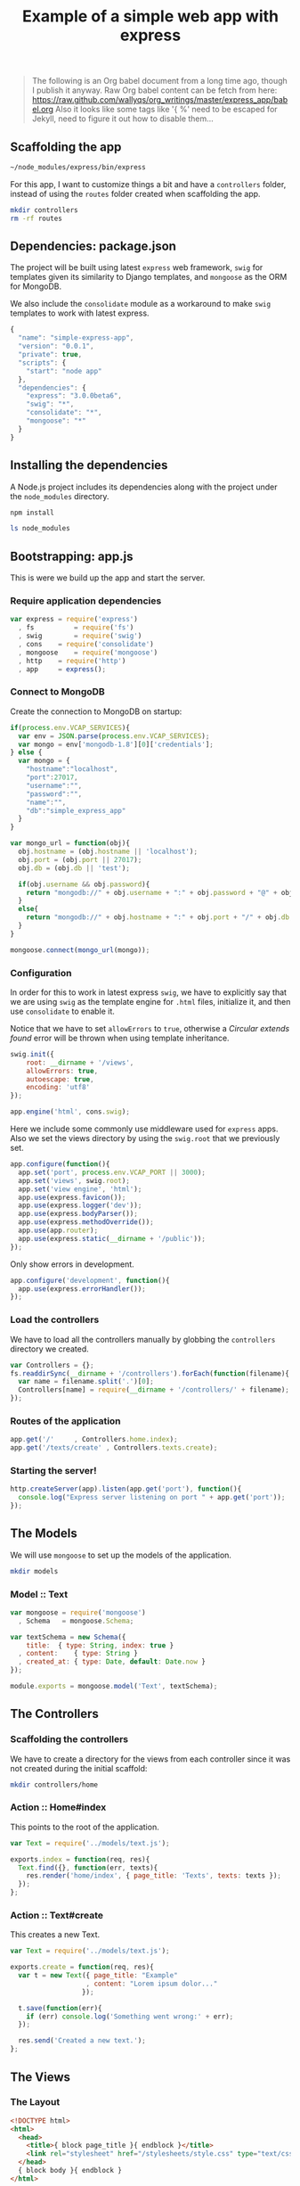 #+title:  Example of a simple web app with express
#+layout:   post
#+category: posts
#+liquid:   false

#+begin_quote
The following is an Org babel document from a long time ago,
though I publish it anyway. Raw Org babel content can be fetch from here:
<https://raw.github.com/wallyqs/org_writings/master/express_app/babel.org>
Also it looks like some tags like '{ %' need to be escaped for Jekyll,
need to figure it out how to disable them...
#+end_quote

# * Building a simple web app with express
** Scaffolding the app

#+BEGIN_SRC sh :results output
~/node_modules/express/bin/express
#+END_SRC

#+RESULTS:
#+BEGIN_EXAMPLE
   create : .
   create : ./package.json
   create : ./app.js
   create : ./public
   create : ./public/javascripts
   create : ./public/images
   create : ./public/stylesheets
   create : ./public/stylesheets/style.css
   create : ./routes
   create : ./routes/index.js
   create : ./views
   create : ./views/layout.jade
   create : ./views/index.jade

   install dependencies:
     $ cd . && npm install

   run the app:
     $ node app
#+END_EXAMPLE

For this app, I want to customize things a bit and have a =controllers= folder,
instead of using the =routes= folder created when scaffolding the app.

#+BEGIN_SRC sh
mkdir controllers
rm -rf routes
#+END_SRC

** Dependencies: package.json

The project will be built using latest =express= web framework,
=swig= for templates given its similarity to Django templates,
and =mongoose= as the ORM for MongoDB.

We also include the =consolidate= module as a workaround to
make =swig= templates to work with latest express.

#+BEGIN_SRC js :tangle package.json
{
  "name": "simple-express-app",
  "version": "0.0.1",
  "private": true,
  "scripts": {
    "start": "node app"
  },
  "dependencies": {
    "express": "3.0.0beta6",
    "swig": "*",
    "consolidate": "*",
    "mongoose": "*"
  }
}
#+END_SRC

** Installing the dependencies

A Node.js project includes its dependencies
along with the project under the =node_modules= directory.

#+BEGIN_SRC sh :results output
npm install
#+END_SRC

#+BEGIN_SRC sh
ls node_modules
#+END_SRC

#+RESULTS:
| consolidate |
| express     |
| mongoose    |
| swig        |

** Bootstrapping: app.js

This is were we build up the app and start the server.

*** Require application dependencies

#+BEGIN_SRC js :tangle app.js
var express	= require('express')
  , fs          = require('fs')
  , swig        = require('swig')
  , cons	= require('consolidate')
  , mongoose	= require('mongoose')
  , http	= require('http')
  , app		= express();
#+END_SRC

*** Connect to MongoDB

Create the connection to MongoDB on startup:

#+BEGIN_SRC js :tangle app.js
if(process.env.VCAP_SERVICES){
  var env = JSON.parse(process.env.VCAP_SERVICES);
  var mongo = env['mongodb-1.8'][0]['credentials'];
} else {
  var mongo = {
    "hostname":"localhost",
    "port":27017,
    "username":"",
    "password":"",
    "name":"",
    "db":"simple_express_app"
  }
}

var mongo_url = function(obj){
  obj.hostname = (obj.hostname || 'localhost');
  obj.port = (obj.port || 27017);
  obj.db = (obj.db || 'test');

  if(obj.username && obj.password){
    return "mongodb://" + obj.username + ":" + obj.password + "@" + obj.hostname + ":" + obj.port + "/" + obj.db;
  }
  else{
    return "mongodb://" + obj.hostname + ":" + obj.port + "/" + obj.db;
  }
}

mongoose.connect(mongo_url(mongo));
#+END_SRC

*** Configuration

In order for this to work in latest express =swig=,
we have to explicitly say that we are using =swig= as
the template engine for =.html= files, initialize it,
and then use =consolidate= to enable it.

Notice that we have to set =allowErrors= to =true=,
otherwise a /Circular extends found/ error will be thrown
when using template inheritance.

#+BEGIN_SRC js :tangle app.js
swig.init({
    root: __dirname + '/views',
    allowErrors: true,
    autoescape: true,
    encoding: 'utf8'
});

app.engine('html', cons.swig);
#+END_SRC

Here we include some commonly use middleware used for =express= apps.
Also we set the views directory by using the =swig.root= that
we previously set.

#+BEGIN_SRC js :tangle app.js
app.configure(function(){
  app.set('port', process.env.VCAP_PORT || 3000);
  app.set('views', swig.root);
  app.set('view engine', 'html');
  app.use(express.favicon());
  app.use(express.logger('dev'));
  app.use(express.bodyParser());
  app.use(express.methodOverride());
  app.use(app.router);
  app.use(express.static(__dirname + '/public'));
});
#+END_SRC

Only show errors in development.

#+BEGIN_SRC js :tangle app.js
app.configure('development', function(){
  app.use(express.errorHandler());
});
#+END_SRC

*** Load the controllers

We have to load all the controllers manually by globbing
the =controllers= directory we created.

#+BEGIN_SRC js :tangle app.js
var Controllers = {};
fs.readdirSync(__dirname + '/controllers').forEach(function(filename){
  var name = filename.split('.')[0];
  Controllers[name] = require(__dirname + '/controllers/' + filename);
});
#+END_SRC

*** Routes of the application

#+BEGIN_SRC js :tangle app.js
app.get('/'		, Controllers.home.index);
app.get('/texts/create'	, Controllers.texts.create);
#+END_SRC

*** Starting the server!

#+BEGIN_SRC js :tangle app.js
http.createServer(app).listen(app.get('port'), function(){
  console.log("Express server listening on port " + app.get('port'));
});
#+END_SRC
** The Models

We will use =mongoose= to set up the models of the application.

#+BEGIN_SRC sh
mkdir models
#+END_SRC

*** Model :: Text

#+BEGIN_SRC js :tangle models/text.js
var mongoose = require('mongoose')
  , Schema   = mongoose.Schema;

var textSchema = new Schema({
    title:	{ type: String, index: true }
  , content:	{ type: String }
  , created_at: { type: Date, default: Date.now }
});

module.exports = mongoose.model('Text', textSchema);
#+END_SRC
** The Controllers
*** Scaffolding the controllers

We have to create a directory for the views from each
controller since it was not created during the initial scaffold:

#+BEGIN_SRC sh :results output
mkdir controllers/home
#+END_SRC

*** Action :: Home#index

This points to the root of the application.

#+BEGIN_SRC js :tangle controllers/home.js
  var Text = require('../models/text.js');

  exports.index = function(req, res){
    Text.find({}, function(err, texts){    
      res.render('home/index', { page_title: 'Texts', texts: texts });
    });
  };
#+END_SRC

*** Action :: Text#create

This creates a new Text.

#+BEGIN_SRC js :tangle controllers/texts.js
  var Text = require('../models/text.js');

  exports.create = function(req, res){
    var t = new Text({ page_title: "Example"
                     , content: "Lorem ipsum dolor..." 
                    });

    t.save(function(err){
      if (err) console.log('Something went wrong:' + err);
    });

    res.send('Created a new text.');
  };
#+END_SRC
** The Views
*** The Layout

#+BEGIN_SRC html :tangle views/layout.html
 <!DOCTYPE html>
 <html>
   <head>
     <title>{ block page_title }{ endblock }</title>
     <link rel="stylesheet" href="/stylesheets/style.css" type="text/css" media="screen" />
   </head>
   { block body }{ endblock }
 </html>
#+END_SRC

*** Template :: Home#index

#+BEGIN_SRC rhtml :tangle views/home/index.html
  { extends 'layout.html' }
  
  { block body }
  <div class="content">
    <h1> { page_title } </h1>
    <p> Current Texts
      <ol>
        { for text in texts }
        <li>{ text.title }</li>
        { endfor }    
      </ol>
    </p>
  </div>
  { endblock }
  
#+END_SRC
** Running the app

#+BEGIN_SRC sh :results output
node app.js
#+END_SRC

* Links

- Express example apps
  <https://github.com/visionmedia/express/tree/master/examples>

- Comparison among Node.js template technologies
  <http://paularmstrong.github.com/node-templates/>

- Example of using mongoose for the schema
  <https://github.com/LearnBoost/mongoose/blob/master/examples/schema.js>

- Connecting to MongoDB in Cloudfoundry
  <http://docs.cloudfoundry.com/services/mongodb/nodejs-mongodb.html>

- Gist with examples about how to use mongoose
  <https://gist.github.com/1025038>


